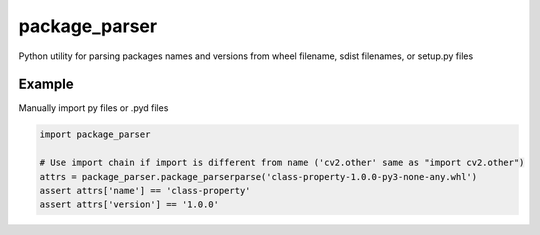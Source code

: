 ==============
package_parser
==============
Python utility for parsing packages names and versions from wheel filename, sdist filenames, or setup.py files


Example
=======

Manually import py files or .pyd files

.. code-block:: python

    import package_parser

    # Use import chain if import is different from name ('cv2.other' same as "import cv2.other")
    attrs = package_parser.package_parserparse('class-property-1.0.0-py3-none-any.whl')
    assert attrs['name'] == 'class-property'
    assert attrs['version'] == '1.0.0'
